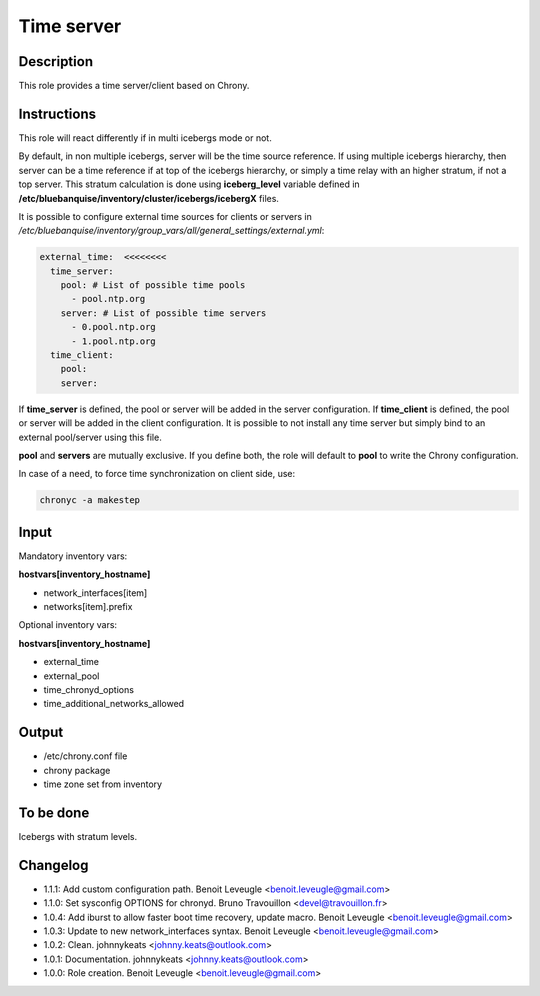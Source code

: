 Time server
-----------

Description
^^^^^^^^^^^

This role provides a time server/client based on Chrony.

Instructions
^^^^^^^^^^^^

This role will react differently if in multi icebergs mode or not.

By default, in non multiple icebergs, server will be the time source reference.
If using multiple icebergs hierarchy, then server can be a time reference if at
top of the icebergs hierarchy, or simply a time relay with an higher stratum,
if not a top server. This stratum calculation is done using **iceberg_level**
variable defined in **/etc/bluebanquise/inventory/cluster/icebergs/icebergX**
files.

It is possible to configure external time sources for clients or servers in
*/etc/bluebanquise/inventory/group_vars/all/general_settings/external.yml*:

.. code-block:: yaml

  external_time:  <<<<<<<<
    time_server:
      pool: # List of possible time pools
        - pool.ntp.org
      server: # List of possible time servers
        - 0.pool.ntp.org
        - 1.pool.ntp.org
    time_client:
      pool:
      server:

If **time_server** is defined, the pool or server will be added in the server
configuration. If **time_client** is defined, the pool or server will be added
in the client configuration. It is possible to not install any time server but
simply bind to an external pool/server using this file.

**pool** and **servers** are mutually exclusive. If you define both, the role
will default to **pool** to write the Chrony configuration.

In case of a need, to force time synchronization on client side, use:

.. code-block:: bash

  chronyc -a makestep

Input
^^^^^

Mandatory inventory vars:

**hostvars[inventory_hostname]**

* network_interfaces[item]
* networks[item].prefix

Optional inventory vars:

**hostvars[inventory_hostname]**

* external_time
* external_pool
* time_chronyd_options
* time_additional_networks_allowed

Output
^^^^^^

* /etc/chrony.conf file
* chrony package
* time zone set from inventory

To be done
^^^^^^^^^^

Icebergs with stratum levels.

Changelog
^^^^^^^^^

* 1.1.1: Add custom configuration path. Benoit Leveugle <benoit.leveugle@gmail.com>
* 1.1.0: Set sysconfig OPTIONS for chronyd. Bruno Travouillon <devel@travouillon.fr>
* 1.0.4: Add iburst to allow faster boot time recovery, update macro. Benoit Leveugle <benoit.leveugle@gmail.com>
* 1.0.3: Update to new network_interfaces syntax. Benoit Leveugle <benoit.leveugle@gmail.com>
* 1.0.2: Clean. johnnykeats <johnny.keats@outlook.com>
* 1.0.1: Documentation. johnnykeats <johnny.keats@outlook.com>
* 1.0.0: Role creation. Benoit Leveugle <benoit.leveugle@gmail.com>
